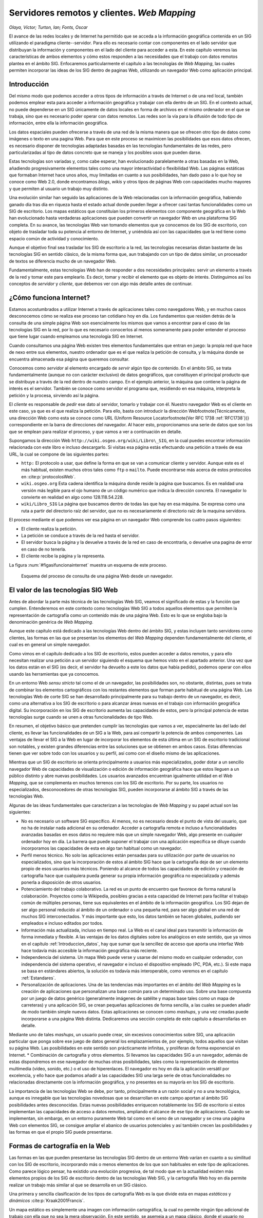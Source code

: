 .. _Servidores_y_clientes_remotos:

**********************************************************
Servidores remotos y clientes. *Web Mapping*
**********************************************************


*Olaya, Víctor; Turton, Ian; Fonts, Oscar*


El avance de las redes locales y de Internet ha permitido que se acceda a la información geográfica contenida en un SIG utilizando el paradigma cliente--servidor. Para ello es necesario contar con componentes en el lado servidor que distribuyan la información y componentes en el lado del cliente para acceder a esta. En este capítulo veremos las características de ambos elementos y cómo estos responden a las necesidades que el trabajo con datos remotos plantea en el ámbito SIG. Enfocaremos particularmente el capítulo a las tecnologías de *Web Mapping*, las cuales permiten incorporar las ideas de los SIG dentro de paginas Web, utilizando un navegador Web como aplicación principal. 


Introducción
=====================================================

Del mismo modo que podemos acceder a otros tipos de información a través de Internet o de una red local, también podemos emplear esta para acceder a información geográfica y trabajar con ella dentro de un SIG. En el contexto actual, no puede dependerse en un SIG únicamente de datos locales en forma de archivos en el mismo ordenador en el que se trabaja, sino que es necesario poder operar con datos remotos. Las redes son la vía para la difusión de todo tipo de información, entre ella la información geográfica.

Los datos espaciales pueden ofrecerse a través de una red de la misma manera que se ofrecen otro tipo de datos como imágenes o texto en una pagina Web. Para que en este proceso se maximicen las posibilidades que esos datos ofrecen, es necesario disponer de tecnologías adaptadas basadas en las tecnologías fundamentales de las redes, pero particularizadas al tipo de datos concreto que se maneja y los posibles usos que pueden darse.

Estas tecnologías son variadas y, como cabe esperar, han evolucionado paralelamente a otras basadas en la Web, añadiendo progresivamente elementos tales como una mayor interactividad o flexibilidad Web. Las páginas estáticas que formaban Internet hace unos años, muy limitadas en cuanto a sus posibilidades, han dado paso a lo que hoy se conoce como Web 2.0, donde encontramos *blogs*, *wikis* y otros tipos de páginas Web con capacidades mucho mayores y que permiten al usuario un trabajo muy distinto.

Una evolución similar han seguido las aplicaciones de la Web relacionadas con la información geográfica, habiendo ganado día tras día en riqueza hasta el estado actual donde pueden llegar a ofrecer casi tantas funcionalidades como un SIG de escritorio. Los mapas estáticos que constituían los primeros elementos con componente geográfica en la Web han evolucionado hasta verdaderas aplicaciones que pueden convertir un navegador Web en una plataforma SIG completa. En su avance, las tecnologías Web van tomando elementos que ya conocemos de los SIG de escritorio, con objeto de trasladar toda su potencia al entorno de Internet, y uniéndola así con las capacidades que la red tiene como espacio común de actividad y conocimiento.

Aunque el objetivo final sea trasladar los SIG de escritorio a la red, las tecnologías necesarias distan bastante de las tecnologías SIG en sentido clásico, de la misma forma que, aun trabajando con un tipo de datos similar, un procesador de textos se diferencia mucho de un navegador Web. 

Fundamentalmente, estas tecnologías Web han de responder a dos necesidades principales: servir un elemento a través de la red y tomar este para emplearlo. Es decir, tomar y recibir el elemento que es objeto de interés. Distinguimos así los conceptos de *servidor* y *cliente*, que debemos ver con algo más detalle antes de continuar.

¿Cómo funciona Internet?
=====================================================

Estamos acostumbrados a utilizar Internet a través de aplicaciones tales como navegadores Web, y en muchos casos desconocemos cómo se realiza ese proceso tan cotidiano hoy en día. Los fundamentos que residen detrás de la consulta de una simple página Web son esencialmente los mismos que vamos a encontrar para el caso de las tecnologías SIG en la red, por lo que es necesario conocerlos al menos someramente para poder entender el proceso que tiene lugar cuando empleamos una tecnología SIG en Internet.

Cuando consultamos una página Web existen tres elementos fundamentales que entran en juego: la propia red que hace de nexo entre sus elementos, nuestro ordenador que es el que realiza la petición de consulta, y la máquina donde se encuentra almacenada esa página que queremos consultar.

Conocemos como *servidor* al elemento encargado de *servir* algún tipo de contenido. En el ámbito SIG, se trata fundamentalmente (aunque no con carácter exclusivo) de datos geográficos, que constituyen el principal producto que se distribuye a través de la red dentro de nuestro campo. En el ejemplo anterior, la máquina que contiene la página de interés es el servidor. También se conoce como servidor el programa que, residiendo en esa máquina, interpreta la petición y la procesa, sirviendo así la página.

El *cliente* es responsable de *pedir* ese dato al servidor, tomarlo y trabajar con él. Nuestro navegador Web es el cliente en este caso, ya que es el que realiza la petición. Para ello, basta con introducir la dirección Web\footnote{Técnicamente, una dirección Web como esta se conoce como URL (Uniform Resource Locator\footnote{Ver RFC 1738 :ref:`RFC1738`})} correspondiente en la barra de direcciones del navegador. Al hacer esto, proporcionamos una serie de datos que son los que se emplean para realizar el proceso, y que vamos a ver a continuación en detalle.

Supongamos la dirección Web ``http://wiki.osgeo.org/wiki/Libro\_SIG``, en la cual puedes encontrar información relacionada con este libro e incluso descargarlo. Si visitas esa página estás efectuando una petición a través de esa URL, la cual se compone de las siguientes partes:


* ``http:`` El protocolo a usar, que define la forma en que se van a comunicar cliente y servidor. Aunque este es el más habitual, existen muchos otros tales como ``ftp`` o ``mailto``. Puede encontrarse más acerca de estos protocolos en  :cite:p:`protocolosWeb`.
* ``wiki.osgeo.org`` Esta cadena identifica la máquina donde reside la página que buscamos. Es en realidad una versión más legible para el ojo humano de un código numérico que indica la dirección concreta. El navegador lo convierte en realidad en algo como 128.118.54.228.
* ``wiki/Libro_SIG`` La página que buscamos dentro de todas las que hay en esa máquina. Se expresa como una ruta a partir del directorio raíz del servidor, que no es necesariamente el directorio raíz de la maquina servidora.



El proceso mediante el que podemos ver esa página en un navegador Web comprende los cuatro pasos siguientes:

* El cliente realiza la petición.
* La petición se conduce a través de la red hasta el servidor.
* El servidor busca la página y la devuelve a través de la red en caso de encontrarla, o devuelve una pagina de error en caso de no tenerla.
* El cliente recibe la página y la representa.


La figura :num:`#figasifuncionainternet` muestra un esquema de este proceso.

.. _figasifuncionainternet:

.. figure:: Asi_funciona_internet.*
	:width: 650px

	Esquema del proceso de consulta de una página Web desde un navegador.


 


El valor de las tecnologías SIG Web
=====================================================

Antes de abordar la parte más técnica de las tecnologías Web SIG, veamos el significado de estas y la función que cumplen. Entenderemos en este contexto como tecnologías Web SIG a todos aquellos elementos que permiten la representación de cartografía como un contenido más de una página Web. Esto es lo que se engloba bajo la denominación genérica de *Web Mapping*.

Aunque este capítulo está dedicado a las tecnologías Web dentro del ámbito SIG, y estas incluyen tanto servidores como clientes, las formas en las que se presentan los elementos del *Web Mapping* dependen fundamentalmente del cliente, el cual es en general un simple navegador. 

Como vimos en el capítulo dedicado a los SIG de escritorio, estos pueden acceder a datos remotos, y para ello necesitan realizar una petición a un servidor siguiendo el esquema que hemos visto en el apartado anterior. Una vez que los datos están en el SIG (es decir, el servidor ha devuelto a este los datos que había pedido), podemos operar con ellos usando las herramientas que ya conocemos.

En un entorno Web *sensu stricto* tal como el de un navegador, las posibilidades son, no obstante, distintas, pues se trata de combinar los elementos cartográficos con los restantes elementos que forman parte habitual de una página Web. Las tecnologías Web de corte SIG se han desarrollado principalmente para su trabajo dentro de un navegador, es decir, como una alternativa a los SIG de escritorio o para alcanzar áreas nuevas en el trabajo con información geográfica digital. Su incorporación en los SIG de escritorio aumenta las capacidades de estos, pero la principal potencia de estas tecnologías surge cuando se unen a otras funcionalidades de tipo Web.

En resumen, el objetivo básico que pretenden cumplir las tecnologías que vamos a ver, especialmente las del lado del cliente, es llevar las funcionalidades de un SIG a la Web, para así compartir la potencia de ambos componentes.  Las ventajas de llevar el SIG a la Web en lugar de incorporar los elementos de esta última en un SIG de escritorio tradicional son notables, y existen grandes diferencias entre las soluciones que se obtienen en ambos casos. Estas diferencias tienen que ver sobre todo con los usuarios y su perfil, así como con el diseño mismo de las aplicaciones. 

Mientras que un SIG de escritorio se orienta principalmente a usuarios más especializados, poder dotar a un sencillo navegador Web de capacidades de visualización o edición de información geográfica hace que estos lleguen a un público distinto y abre nuevas posibilidades. Los usuarios avanzados encuentran igualmente utilidad en el *Web Mapping*, que se complementa en muchos terrenos con los SIG de escritorio. Por su parte, los usuarios no especializados, desconocedores de otras tecnologías SIG, pueden incorporarse al ámbito SIG a través de las tecnologías Web.

Algunas de las ideas fundamentales que caracterizan a las tecnologías de *Web Mapping* y su papel actual son las siguientes:


* No es necesario un software SIG específico. Al menos, no es necesario desde el punto de vista del usuario, que no ha de instalar nada adicional en su ordenador. Acceder a cartografía remota e incluso a funcionalidades avanzadas basadas en esos datos no requiere más que un simple navegador Web, algo presente en cualquier ordenador hoy en día. La barrera que puede suponer el trabajar con una aplicación específica se diluye cuando incorporamos las capacidades de esta en algo tan habitual como un navegador.
* Perfil menos técnico. No solo las aplicaciones están pensadas para su utilización por parte de usuarios no especializados, sino que la incorporación de estos al ámbito SIG hace que la cartografía deje de ser un elemento propio de esos usuarios más técnicos. Poniendo al alcance de todos las capacidades de edición y creación de cartografía hace que cualquiera pueda generar su propia información geográfica no especializada y además ponerla a disposición de otros usuarios.
* Potenciamiento del trabajo colaborativo. La red es un punto de encuentro que favorece de forma natural la colaboración. Proyectos como la Wikipedia, posibles gracias a esta capacidad de  Internet para facilitar el trabajo común de múltiples personas, tiene sus equivalentes en el ámbito de la información geográfica. Los SIG dejan de ser algo personal reducido al ámbito de un ordenador o una pequeña red, para ser algo global en una red de muchos SIG interconectados. Y más importante que esto, los datos también se hacen globales, pudiendo ser empleados e incluso editados por todos.
* Información más actualizada, incluso en tiempo real. La Web es el canal ideal para transmitir la información de forma inmediata y flexible. A las ventajas de los datos digitales sobre los analógicos en este sentido, que ya vimos en el capítulo :ref:`Introduccion_datos`, hay que sumar que la sencillez de acceso que aporta una interfaz Web hace todavía más accesible la información geográfica más reciente.
* Independencia del sistema. Un mapa Web puede verse y usarse del mismo modo en cualquier ordenador, con independencia del sistema operativo, el navegador e incluso el dispositivo empleado (PC, PDA, etc.). Si este mapa se basa en estándares abiertos, la solución es todavía más interoperable, como veremos en el capítulo :ref:`Estandares`.
* Personalización de aplicaciones. Una de las tendencias más importantes en el ámbito del *Web Mapping* es la creación de aplicaciones que personalizan una base común para un determinado uso. Sobre una base compuesta por un juego de datos genérico (generalmente imágenes de satélite y mapas base tales como un mapa de carreteras) y una aplicación SIG, se crean pequeñas aplicaciones de forma sencilla, a las cuales se pueden añadir de modo también simple nuevos datos. Estas aplicaciones se conocen como *mashups*, y una vez creadas puede incorporarse a una página Web distinta. Dedicaremos una sección completa de este capítulo a desarrollarlas en detalle.

Mediante uno de tales *mashups*, un usuario puede crear, sin excesivos conocimientos sobre SIG, una aplicación particular que ponga sobre ese juego de datos general los emplazamientos de, por ejemplo, todos aquellos que visitan su página Web. Las posibilidades en este sentido son prácticamente infinitas, y proliferan de forma exponencial en Internet.
* Combinación de cartografía y otros elementos. Si llevamos las capacidades SIG a un navegador, además de estas dispondremos en ese navegador de muchas otras posibilidades, tales como la representación de elementos multimedia (vídeo, sonido, etc.) o el uso de hiperenlaces. El navegador es hoy en día la aplicación versátil por excelencia, y ello hace que podamos añadir a las capacidades SIG una larga serie de otras funcionalidades no relacionadas directamente con la información geográfica, y no presentes en su mayoría en los SIG de escritorio.


La importancia de las tecnologías Web se debe, por tanto, principalmente a un razón social y no a una tecnológica, aunque es innegable que las tecnologías novedosas que se desarrollan en este campo aportan al ámbito SIG posibilidades antes desconocidas. Estas nuevas posibilidades enriquecen notablemente los SIG de escritorio si estos implementan las capacidades de acceso a datos remotos, ampliando el alcance de ese tipo de aplicaciones. Cuando se implementan, sin embargo, en un entorno puramente Web tal como en el seno de un navegador y se crea una página Web con elementos SIG, se consigue ampliar el abanico de usuarios potenciales y así también crecen las posibilidades y las formas en que el propio SIG puede presentarse.


Formas de cartografía en la Web
=====================================================

Las formas en las que pueden presentarse las tecnologías SIG dentro de un entorno Web varían en cuanto a su similitud con los SIG de escritorio, incorporando más o menos elementos de los que son habituales en este tipo de aplicaciones. Como parece lógico pensar, ha existido una evolución progresiva, de tal modo que en la actualidad existen más elementos propios de los SIG de escritorio dentro de las tecnologías Web SIG, y la cartografía Web hoy en día permite realizar un trabajo más similar al que se desarrolla en un SIG clásico.

Una primera y sencilla clasificación de los tipos de cartografía Web es la que divide esta en mapas *estáticos* y *dinámicos* :cite:p:`Kraak2001Francis`. 

Un mapa estático es simplemente una imagen con información cartográfica, la cual no permite ningún tipo adicional de trabajo con ella que no sea la mera observación. En este sentido, se asemeja a un mapa clásico, donde el usuario no puede interactuar directamente con el contenido del mapa. A efectos de trabajo real, las posibilidades son aún menores ya que acciones tales como mediciones tampoco pueden realizarse, ni siquiera con medios mecánicos como el caso de un mapa en papel. Junto a esto, la resolución de una pantalla común es mucho menor que la que presenta un mapa impreso, con lo que la calidad del mapa no es comparable.

Este tipo de mapas, por tanto, no responden a las funcionalidades que un SIG ha de tener para poder prestar utilidad en el manejo y uso de información geográfica, y difieren notablemente de un SIG de escritorio, incluso en la versión más básica y primitiva de estos últimos.

Incorporar este tipo de mapas a una página Web no requiere ninguna tecnología particular, y puede llevarse a cabo con elementos genéricos tanto del lado del cliente como del servidor, pues el dato realmente no es un dato geográfico como tal, sino una mera imagen (y esa imagen no va acompañada de información tal y como su sistema de referencia), algo para lo cual cualquier servidor o cliente actual ofrece soporte.

La figura :num:`#figxeroxparc` muestra una imagen de una primigenia cartografía Web presentada a través del visor Xerox PARC Map Viewer.

.. _figxeroxparc:

.. figure:: XeroxPARC.*
	:width: 650px

	Visor de mapas Xerox PARC Map Viewer, uno de los primeros en su campo


Por su parte, un mapa dinámico es aquel que no se compone de una imagen inmóvil, sino que esta varía y se adapta en función de los requerimientos del usuario o según alguna serie de parámetros prefijados. De acuerdo con esto, los mapas dinámicos pueden ser interactivos o no, dependiendo de si es el usuario quien directamente modifica la representación del mapa.

Como ejemplo de mapa dinámico no interactivo podemos citar mapas animados que encuadran una determinada zona y muestran la variación de una variable a lo largo del tiempo. Mapas de variables climatológicas o una serie animada de mapas que reflejan el avance de un incendio son ejemplos habituales de este grupo.

Tampoco en este tipo de mapas aparecen las funciones esperables en una aplicación SIG, y una vez más no se requieren tecnologías específicas para poder incorporar este tipo de elementos en una página Web.

La interactividad es la que aporta las posibilidades necesarias para comenzar a incorporar funciones SIG a la cartografía Web, y sin ella no podemos hablar en realidad de tecnologías SIG puramente dichas.

La forma de interactividad más básica que se implementa en una página Web en el trabajo con cartografía es la que permite la modificación de la forma en que los datos geográficos se visualizan. Las herramientas que permiten modificar la escala de visualización (acercarse o alejarse) y desplazar el mapa, las cuales ya nombramos como capacidades básicas en los SIG de escritorio, aportan a la cartografía Web muchas posibilidades nuevas. Entre ellas, es de destacar que mediante estas herramientas la extensión de los datos no se encuentra limitada por la propia extensión de la pantalla o la dimensión del navegador. 

Si se trabaja con imágenes estáticas, trabajar con datos que cubran toda la extensión del globo implica hacerlo a una escala de muy poco detalle, pues ha de representarse toda la imagen de forma simultanea. Permitiendo que el usuario elija la escala de representación y ajuste la extensión con la que se desea trabajar, un navegador Web se convierte en una ventana hacia datos que pueden tener cualquier extensión y volumen, y hacia el trabajo con ellos de forma dinámica e interactiva.

Esto es de especial importancia si pensamos que las máquinas que se encuentran al otro lado (en el servidor) son ordenadores potentes con gran capacidad, que pueden almacenar enormes juegos de datos. Un juego de datos con imágenes de todo el mundo a gran resolución ocupa un tamaño que probablemente lo haga inutilizable en un ordenador personal (además de que ese juego probablemente quede fuera del alcance del usuario de ese ordenador en lo que a su adquisición respecta), pero puede perfectamente ser servido desde un potente servidor, sirviendo en cada caso la *porción* de él que cada usuario requiere según utiliza el cliente correspondiente. En esto se basan gran parte de servicios y de aplicaciones desarrolladas sobre ellos, como veremos más adelante.

De especial importancia para el desarrollo de estas capacidades ha sido la popularización y mejora de las tecnologías que permiten el desarrollo de las denominadas *Aplicaciones Ricas de Internet* (RIA)\footnote{Rich Internet Applications}. Este tipo de aplicaciones llevan a la Web algunos elementos de las tecnologías de escritorio, y en general permiten optimizar el volumen de datos necesario para operar con la aplicación dentro del entorno del navegador.

Si no se emplean estas tecnologías, un cambio mínimo en la configuración de la pagina por parte del usuario (por ejemplo, modificar el encuadre del mapa en una aplicación SIG), requiere la recarga total de la página, de la misma forma que sucede cuando hacemos clic en un hiperenlace. En realidad, estamos pasando a una página Web distinta. 

En un entorno RIA, sin embargo, se cargan al inicio (en el primer acceso a la página) los elementos que constituyen la aplicación en sí, y posteriormente se transmiten únicamente los datos que vayan siendo necesarios a medida que el usuario opere con la aplicación. Esto mejora notablemente la sensación del usuario, ya que este nunca tiene ante sí una pantalla sin contenido mientras se carga la página, puesto que esta ya no ha de cargarse de nuevo, y la carga de datos puede además realizarse mientras el propio usuario opera.

AJAX \footnote{Asynchronous JavaScript And XML}  :cite:p:`garrett2005ajax` es una técnica de desarrollo muy popular en este sentido, y de la que los SIG Web hacen uso habitualmente. La figura :num:`#figajax` muestra una comparación entre el esquema de una aplicación Web tradicional y una basada en AJAX. 

.. _figajax:

.. figure:: ajax.*
	:width: 650px

	Comparación entre el esquema de una aplicación Web tradicional y una basada en AJAX.(adaptado de  :cite:p:`garrett2005ajax).`



Profundizar más en estos aspectos es, no obstante, demasiado técnico para el enfoque de este libro, no siendo necesario además para la comprensión de las tecnologías Web desde el punto de vista del usuario. Tan solo es necesario diferenciar entre el comportamiento de una página Web anterior a la introducción de estas técnicas, en la cual cualquier interacción (clic del ratón) suponía una recarga completa de la página, mientras que en el caso de una RIA, la experiencia es más fluida y cercana a la que se tiene usando una aplicación de escritorio.

.. _figtiger:

.. figure:: tiger.*
	:width: 650px

	Interfaz de TIGER MapServer (año 1997)



La figura :num:`#figtiger` muestra el aspecto de una aplicación de *Web Mapping* previa a la introducción de tecnologías como AJAX, en particular la Web a través de la que se accedía a los datos del proyecto TIGER, creado por el U.S Census Bureau.


Además de modificar la zona representada, un usuario debe poder modificar la forma en que los datos dentro de esa zona se muestran. Es decir, debe poder cambiar el estilo de los elementos representados, variando colores o formas de la misma manera que esto puede hacerse en un SIG de escritorio. Asimismo, muchas aplicaciones Web permiten la consulta de varias capas de datos, incluso de datos provenientes de varios servidores distintos, datos que no necesariamente han de mostrarse todos simultáneamente. Igual que en un SIG de escritorio seleccionamos unas u otras capas para su visualización y podemos alterar el orden de representación de estas, también podemos realizar estas operaciones en una aplicación SIG Web.

Esto hace que una aplicación SIG dentro de un navegador se convierta en una herramienta completa para el acceso a uno o varios juegos de datos remotos cuyo contenido es abundante (no solo en extensión sino también en tipos de datos suministrados), ya que permite una gran configurabilidad y deja en manos del cliente (esto es, del usuario), la forma de tomar esos datos y mostrarlos.

Las capacidades de edición también tienen lugar en los SIG Web, ampliando las posibilidades que la interactividad más básica ofrece. Un usuario puede añadir su propia información a un SIG Web o bien modificar una capa existente empleando su navegador. Las tecnologías SIG siguen en este sentido a las tecnologías Web más generales, adoptando los conceptos de la Web 2.0 y ampliando las posibilidades de los usuarios de colaborar directamente en los contenidos de la red. Por ejemplo, *OpenStreetMap*  :cite:p:`webOSM` es un sitio equivalente a la bien conocida Wikipedia, en el cual los usuarios pueden añadir sus propias descripciones de elementos geográficos que ellos mismos definen.

A estas mismas tecnologías se les puede dar usos más restringidos sin que necesariamente sea dentro de un proyecto colaborativo abierto. Por ejemplo, una administración local puede dar acceso a los propietarios de suelo para que puedan consultar su catastro, mediante un sistema de autenticación conveniente, incluso editar información de sus parcelas. Está información puede ser de tipo no espacial (es decir, los límites de las parcelas serían fijos), ya que las capacidades de edición no han de limitarse a la componente espacial.

Por último, y aunque en la actualidad son pocos los servicios de este tipo que existen, y no pueden compararse las prestaciones con las que ofrecen los SIG de escritorio, la cartografía Web puede ofrecer herramientas de análisis. Además de representar un conjunto de datos geográficos y permitir al usuario navegar en ellos e incluso editarlos, pueden extraerse resultados a partir de esos datos. 

Un tipo de aplicación bastante extendida de este tipo es el cálculo de rutas óptimas. A partir de una capa con vías de comunicación un usuario establece un punto de salida y otro de destino y la aplicación Web calcula la ruta que optimiza el tiempo empleado o la distancia total recorrida, según lo explicado en el capítulo :ref:`Costes`.  :cite:p:`webGuiaCampsa` es un ejemplo de este tipo de aplicaciones en el cual la interfaz no es la de un SIG de escritorio habitual, sino que se introducen los lugares de origen y destino tecleando sus nombres y después la ruta calculada se muestra sobre un mapa y también como un conjunto de indicaciones a seguir. Es decir, que sobre una base de cálculo SIG se crea una aplicación más completa que la que es habitual encontrar en un SIG, aprovechando la mayor riqueza de elementos que pueden utilizarse dentro de un navegador Web.

El término *Web Mapping*, habitualmente empleado para designar a la cartografía Web, se sustituye por *Web GIS* a medida que las capacidades de las aplicaciones Web aumentan, para indicar así que todos los componentes que forman parte de un SIG en su sentido clásico, esto es, un SIG de escritorio, se incorporan a dicha aplicación Web.

La figura :num:`#figtiposcartografiaweb` muestra un esquema de la evolución de la cartografía Web a través de los tipos anteriormente descritos.

.. _figtiposcartografiaweb:

.. figure:: tipos_cartografia_web.*
	:width: 650px

	Evolución de los tipos de cartografía en la Web (según  :cite:p:`Kraak2001Francis`)



*Mashups*
--------------------------------------------------------------

Se conoce como *mashup* o *aplicación Web híbrida* a una aplicación que basa sus contenidos en los de otras páginas Web, integrándolos y creando una nueva página que ofrece un servicio distinto. Un *mashup* accede a los servicios que otras páginas proporcionan de forma pública dando un uso distinto a estos en un nuevo contexto.}

Por lo general, la creación de un nuevo *mashup* resulta sencilla, mucho más que lo que sería el desarrollo desde cero de esa misma aplicación. Los *mashups* suponen una extensión de los conceptos de la Web 2.0 al terreno de la programación, ya que permiten una participación mayor por parte de los usuarios en los contenidos de la propia Web. Si los blogs permiten hoy la publicación de texto sin que sea necesario saber crear una página Web, los *mashups* hacen sencillo aportar a la Web contenidos interactivos en forma de nuevas aplicaciones, sin requerir unos elevados conocimientos de programación o tecnologías Web a bajo nivel. 

De este modo, los *mashups* favorecen sobre todo la creatividad, y cuando una aplicación Web pone sus servicios a disposición de otros para que los empleen en la creación de algún tipo de *mashup*, ello no va enfocado a programadores expertos, sino a cualquiera que sea capaz de tener una idea relevante para utilizar esos servicios y sea capaz de ponerla en práctica. Tanto los servicios en sí como los datos en los que estos pueden basarse, y que son empleados para la creación de un *mashup*, alcanzan así un público mayor, rompiendo las barreras que anteriormente restringían el uso de esas tecnologías a entornos profesionales especializados.

Los *mashups* existen en todos los ámbitos de las aplicaciones Web, pero es en el ámbito SIG donde han adquirido una mayor importancia y en el que proliferan en mayor medida. Es por esto que resulta de interés tratarlos con algo más de profundidad, pues el impacto que están teniendo en la popularización de las tecnologías SIG es muy elevado.

Dos son las razones principales por las que los *mashups* con componente SIG son tan populares:


* La mayoría de la información que encontramos en la Web puede georreferenciarse. Esto hace que una gran parte de los contenidos de una página Web puedan complementarse con algún tipo de elemento geográfico, principalmente un visor de cartografía en el que poder mostrar esa información georreferenciada con la que se trabaja.
* La información geográfica es de difícil acceso, especialmente a gran escala y por parte de usuarios o desarrolladores no especializados. Si el interés de añadir a cualquier pagina Web algún elemento de tipo SIG resulta claro, también es cierto que suelen necesitarse datos adicionales con que acompañar a los propios datos de la página. Es decir, si nuestra página Web recoge información sobre restaurantes en la zona, mostrar la localización de esos restaurantes enriquecerá el contenido, aunque para que esta funcionalidad sea verdaderamente útil deberemos contar con algún tipo de mapa base (cartografía de calles, fotografía aérea, etc.) que ayude al usuario a emplazar un restaurante dado o calcular la forma óptima de llegar hasta él.

Esta cartografía base implica un coste elevado, normalmente no asumible para un uso como este. Sin embargo, disponer de una cartografía base ofrecida por un proveedor que permita crear algún tipo de *mashup* sobre ella facilita que existan este tipo de servicios, como así lo atestigua el gran número de distintas aplicaciones Web que se desarrollan de este modo.


De entre los muchos existentes en la actualidad, Google Maps  :cite:p:`webGoogleMaps` es el servicio más popular para la creación de *mashups*, y el que ha supuesto una verdadera revolución en este sentido. Para ver algunos ejemplos relevantes de este tipo de sitios Web, puede consultarse la página Web  :cite:p:`webGoogleMapsCaseStudies`, donde se recopila información sobre Google Maps y los *mashups* más exitosos que derivan de este servicio.


Clientes y servidores
=====================================================

Ahora que conocemos algunas ideas generales sobre cartografía Web, veamos algo más en detalle los elementos tecnológicos que hacen posible su funcionamiento: los servidores y los clientes. Veremos en este apartado las funcionalidades que presentan y algo más de los fundamentos tecnológicos en los que se basan, que se apoyan sobre las ideas básicas de funcionamiento de Internet que ya vimos anteriormente.

En primer lugar, veamos algunas ideas básicas sobre la arquitectura cliente--servidor. De modo gráfico, la relación entre ambos elementos puede representarse según la figura :num:`#figservidoresyclientes`. En ella, un número variable de clientes se *conectan* a un servidor, del cual obtienen una serie de datos cuando este responde a las peticiones formuladas por cada uno de los clientes. En la arquitectura cliente--servidor, este último es el que posee la información a compartir a través de los servicios, mientras que en cada uno de los clientes se almacena tan solo la información personal de estos.

.. _figservidoresyclientes:

.. figure:: Servidores_y_clientes.*
	:width: 650px

	Relación entre clientes y servidores.


 


En el sistema cliente--servidor se presentan las siguientes características principales:


* El servidor brinda servicio a múltiples clientes. Los clientes, por su parte, también pueden acceder a servicios en varios servidores, aunque esa multiplicidad es mucho más relevante en el caso del servidor. Piénsese, por ejemplo, en un navegador Web con el que podemos acceder a varias páginas y un servidor de una de dichas páginas. Mientras que en el cliente no accedemos simultáneamente a un gran número de páginas (si la pagina es estática solo usamos el servicio al cargarla, y no cargamos más de una capa en un instante dado), el servidor debe estar preparado para responder a muchas peticiones simultaneas y satisfacer la demanda de muchos clientes en un instante concreto.
* Los clientes no dependen de la ubicación física del usuario, el sistema operativo o la arquitectura física de la máquina. Esto es así porque el cliente no necesita conocer la lógica interna del servidor para usar sus servicios. Lo único necesario es que el servidor pueda exponer una interfaz externa que actúe como un modo de comunicación para recibir las peticiones del cliente, siendo esta comunicación siempre transparente para este último. 
* La carga de proceso se puede repartir entre cliente y servidor. En función del servicio y de las capacidades del cliente, el trabajo puede dividirse de una u otra forma entre las partes implicadas.

.. _Servidores:

Servidores
--------------------------------------------------------------


El servidor es el elemento encargado de ofrecer el servicio como tal, respondiendo a las peticiones del cliente. A medida que los clientes se hacen más complejos y presentan mayor número de funcionalidades, también los servidores deben ser capaces de proporcionar servicios más elaborados. Las capacidades fundamentales a las que responden los servidores dentro del ámbito SIG pueden dividirse en los siguientes grupos:


* Servir representaciones de los datos. Los servicios de cartografía Web, tanto en sus orígenes como en la actualidad, son eminentemente gráficos, y en última instancia lo que la aplicación Web correspondiente va a hacer es mostrarnos algún tipo de imagen con un mapa formado a partir de una serie de datos geográficos. El servidor puede responder directamente a este tipo de necesidades, preparando una imagen a partir de los datos geográficos de los que dispone. En el caso de que estos sean ya imágenes ---por ejemplo, imágenes de satélite u ortofotos---, bastará servir estas, transmitiendo una versión escalada de las dimensiones exactas que el cliente necesite para representar en pantalla. En caso de que los datos sean de tipo vectorial, o bien ráster sin una forma de representación implícita ---por ejemplo, un Modelo Digital del Terreno--- es necesario emplear algún método para asignarles dicha representación. Este puede ser asignado por defecto por el servidor, que establecerá una simbología fija, o bien ofrecer un servicio más complejo en el que el cliente no solo pide una representación gráfica de una serie de datos para una zona dada, sino que además puede especificar *cómo* crear esa representación.

 Asimismo, el servidor puede ofrecer la posibilidad de seleccionar los datos empleados para crear la representación gráfica. En términos de un SIG de escritorio esto es equivalente a seleccionar qué capas se van a representar de entre el total de las que se encuentran abiertas o bien en nuestro catálogo de datos al que tenemos acceso desde el SIG. En el caso de un servicio Web, el servidor dispone de una serie de capas a las que puede acceder, y a la hora de servir una imagen puede preparar esta usando unas u otras según las necesidades que el cliente especifique a la hora de hacer la petición del servicio. De igual modo, el orden en que se desea que las capas se pinten en el mapa también debe poder ser especificado por el cliente.

* Servir los datos directamente. Una opción más flexible que lo anterior es que el servidor provea directamente los datos geográficos y sea después el cliente quien los utilice como corresponda, bien sea simplemente representándolos ---en cuyo caso debería ser el propio cliente quien establezca la simbología, ya que esta tarea ya no queda en manos del servidor--- o bien trabajando con ellos de cualquier otra forma, como por ejemplo analizándolos. 

 Aunque las posibilidades son mayores en este caso, se requieren por parte del cliente unas capacidades mayores, ya que mientras que representar una imagen es algo sumamente sencillo desde el punto de vista técnico, crear esta a partir de los datos geográficos es más complejo.

* Servir consultas. Un paso más allá en la funcionalidad que puede ofrecer el servidor es responder a *preguntas* realizadas por el cliente relativas a los datos, ya sean estas relativas a la parte espacial de dichos datos, o bien a su componente temática. El servidor puede ofrecer como respuesta conjuntos reducidos de los datos de los que dispone, o valores que describan a estos. Estas consultas pueden ser útiles, por ejemplo, para establecer filtros previos cuando se dispone de un conjunto amplio de orígenes de datos. Un cliente Web puede obtener datos de distintos servidores, y puede consultar si, para un zona dada, estos servidores disponen de información, sin más que consultar la extensión cubierta por los datos de cada uno de ellos y comprobar si se interseca con la región de interés. En función de la respuesta, puede o no realizarse posteriormente el acceso a los datos en sí. Como veremos en el capítulo :ref:`Metadatos`, los *metadatos* son de gran utilidad para conseguir que este tipo de consultas se realicen de forma eficiente.

* Servir procesos. Por último, un servidor puede ofrecer nuevos datos, espaciales o no espaciales, resultantes de algún tipo de proceso o cálculo a partir de datos espaciales. En este caso, el proceso constituye en sí el servicio ofrecido por el servidor, y el cliente debe definir los parámetros de entrada de este y los posibles parámetros de ajuste que resulten necesarios. Los datos con los que se trabaja pueden ser proporcionados por el cliente, incorporándolos a su propia petición, o bien pueden residir en el propio servidor. En este último caso, el servidor ofrece tanto los datos, como la posibilidad de extraer resultados a partir de ellos, es decir, los datos y una herramienta para explotarlos. También pueden emplearse datos en un servidor distinto, a los que el servidor de procesos puede acceder si estos están disponibles, convirtiéndose en cliente de ese segundo servidor (Figura :num:`#figdatosyprocesosremotos`).

 Las posibilidades que estos servicios brindan son muy numerosas. Por una parte, pueden añadirse funcionalidades avanzadas a interfaces Web, llevando a estas las capacidades propias de los SIG de escritorio. Por otra, la difusión de algoritmos de análisis geográfico resulta más sencilla, pudiendo ofrecerse estos a todo tipo de usuarios sin necesidad de ningún software especializado. Y por último, en ciertos casos pueden rebajarse los tiempos de proceso, ya que, en el caso de operaciones complejas, la mayor potencia del servidor respecto al cliente puede resultar en un mayor rendimiento. El reparto de tareas entre varios servidores (computación distribuida) es otra de las posibilidades que pueden a su vez ampliar la eficiencia de los procesos.

.. _figdatosyprocesosremotos:

.. figure:: Datos_y_procesos_remotos.*
	:width: 650px

	Esquema de acceso a un servicio de procesos remotos, el cual a su vez utiliza datos de un segundo servidor. El encadenamiento de procesos permite ampliar notablemente la utilidad de estos.


 




Clientes
--------------------------------------------------------------


El cliente es el elemento que utiliza los datos proporcionados por el servicio. Para ello, realiza una petición a la que el servicio responde enviando dichos datos, que serán los que después se emplearán para realizar cualquier otra tarea, principalmente la representación de estos para que el usuario pueda visualizarlos. El cliente es, de este modo, el intermediario entre el usuario y los servicios y datos que el servidor ofrece.

Como hemos visto al estudiar los servidores, las principales capacidades de estos implican la transmisión de imágenes con cartografía ya elaborada, o bien directamente capas, ya sean de tipo ráster o vectoriales. En algunos casos, el servicio ofrecido es un servicio de procesos, pero su resultado generalmente es también una capa, por lo que, desde el punto de vista del cliente, la funcionalidad es en cierto modo similar (aunque internamente requiera una implementación por completo distinta).

El cliente, por tanto, debe disponer de capacidades para formular peticiones a servidores como los anteriormente descritos, así como para emplear las posibles respuestas que estos devolverán. Estas últimas incluyen por lo general componentes de representación, habitualmente con la forma típica de un visor en el que se permite cambiar la escala y desplazar la vista, tal y como ya vimos en el capítulo :ref:`SIGs_escritorio`. No obstante, estas capacidades pueden variar ampliamente de un cliente a otro, desde el mínimo necesario para simplemente representar los datos obtenidos del servidor hasta conjuntos de funcionalidades mucho más avanzadas pensadas para un uso intensivo de esos mismos datos.

Distinguimos así dos tipos de clientes en función de las capacidades que tengan: *clientes ligeros* y *clientes pesados*.


* Cliente ligero. Se denomina *ligero* por el tamaño relativamente reducido del programa en sí, lo cual va consecuentemente asociado a unas capacidades limitadas. Hablamos de clientes ligeros cuando nos referimos a *Web Mapping* y a clientes que se ejecutan sobre un navegador Web, los cuales son siempre sencillos en cuanto a sus funcionalidades. En el momento de la carga de la página Web que contiene al cliente, el navegador descarga toda la lógica del programa, lo cual hace necesario limitar el tamaño de este.
 
 No obstante, los clientes Web empiezan progresivamente a ampliar sus posibilidades, y en ello juegan un importante papel otros servicios distintos a los de mapas o los de datos, como pueden ser los de procesos. Estos permiten que las funcionalidades adicionales no se implementen en el propio cliente (y por tanto sin aumentar en exceso su tamaño y sin disminuir su *ligereza*), sino que sean accedidas también como servicios remotos.

 La evolución de la cartografía Web en esta dirección se dirige desde el *Web Mapping* al *Web GIS*, tal y como comentamos algunas páginas atrás.
 
* Cliente pesado. A diferencia del cliente ligero, el cliente *pesado* es una aplicación individual que no se ejecuta sobre otra aplicación soporte como puede ser un navegador Web. Al ser un programa independiente, debe ocuparse de toda la lógica del proceso y de proveer todas las funcionalidades necesarias, por lo que su tamaño es generalmente mayor. Pese a ello, un cliente pesado no ha de ser necesariamente más potente y con más funcionalidades que uno ligero (aunque habitualmente lo es), ya que existen aplicaciones muy sencillas con capacidad para conectarse a servicios de mapas, que ofrecen poco más que un visor de cartografía. La diferencia no estriba en las capacidades del programa, sino en el enfoque a la hora de implementar este y el uso o no de otra aplicación *plataforma*, generalmente en forma de un navegador Web.
Los clientes pesados suelen permitir el uso de datos no procedentes directamente del acceso a servicios, tales como datos en ficheros locales, y no están pensados exclusivamente como clientes, sino como aplicaciones más amplias que además disponen de capacidades para aprovechar un determinado tipo de servicios. Dicho de otro modo, un cliente pesado tal y como un SIG de escritorio tiene utilidad aunque no se emplee como cliente de ningún servicio y no se disponga de conexión a red alguna, ya que puede alimentarse con datos locales y todas sus restantes funcionalidades (análisis, preparación de cartografía, etc.) pueden aprovecharse con dichos datos.




Limitaciones y problemas de la cartografía Web
=====================================================

Trasladar las ideas de los SIG de escritorio a la Web no es sencillo, por cuanto el entorno en el que nos movemos es muy distinto en uno y otro caso. La Web tiene sus propias limitaciones e inconvenientes, que en muchos casos no existen en el caso de una aplicación de escritorio, y este hecho presenta dificultades complejas de salvar, obligando a desarrollar soluciones alternativas.

Una limitación básica es la impuesta por el propio navegador como marco de trabajo. Las propias ventajas que este aporta son también responsables de ciertas limitaciones, ya que en el desarrollo de una aplicación SIG Web no se tiene la misma libertad que al desarrollar una aplicación de escritorio. Este no es un problema exclusivo del *Web Mapping*, sino en general de todas las aplicaciones Web, que, pese a los avances que han tenido lugar en este sentido y la rápido evolución de las tecnologías Web, siguen sin poder ofrecer exactamente las mismas funcionalidades en lo que a interfaces respecta. 


A lo anterior debemos sumar el hecho de que las tecnologías Web en general son recientes y en cierto modo inmaduras, y aunque se emplea gran cantidad de medios y esfuerzo en el ámbito Web debido a su vital importancia en la actualidad, una buena parte de los elementos tecnológicos sobre los que se fundamenta el *Web Mapping* actual no están todavía completamente desarrollados y necesitan aún evolucionar.

El aspecto más problemático es, no obstante, la propia red, especialmente en lo que respecta a su fiabilidad y rendimiento. Todos los datos que el cliente emplea en una aplicación de cartografía Web provienen de la red, y por tanto existe una fuerte dependencia entre la aplicación y el funcionamiento tanto de esta como del servidor que a través de ella nos proporciona esos datos.

Si abrimos un archivo con datos espaciales en nuestro ordenador desde un SIG de escritorio, podemos casi garantizar que esa misma operación funcionará de igual modo si la repetimos en otro momento. Tener esa misma seguridad cuando se trabaja con datos remotos no es tan sencillo, ya que la red puede no funcionar o el servidor puede estar recibiendo en este momento gran cantidad de peticiones de otros clientes y no ser capaz de gestionarlas eficientemente y ofrecernos al instante respuesta a nuestra petición. En definitiva, las mismas circunstancias que afectan a todas las aplicaciones Web y que son conocidas por todos.

El rendimiento de la red es más importante aún si cabe en el caso de trabajar con información geográfica, ya que los datos suelen ser voluminosos. Visualizar un mapa y que este pueda desplazarse y modificarse de forma igual de fluida que al trabajar con una aplicación de escritorio requiere por un lado un ancho de banda suficiente para transmitir la gran cantidad de datos necesarios, y por otro la implementación de algunas técnicas particulares que facilitan este proceso. Por su importancia, veremos en detalle las técnicas de *tiling* (división horizontal de los datos geográficos en teselas) y *cacheo* (almacenamiento temporal de datos en la máquina del cliente), utilizadas habitualmente en la actualidad.

*Tiling* y *cacheo*
--------------------------------------------------------------

Dos técnicas básicas que se emplean actualmente en los clientes Web que manejan información geográfica son el *tiling* y el *cacheo*. Estas técnicas permiten que la experiencia de trabajar con información geográfica dentro de una aplicación SIG Web sea más agradable, logrando una mayor fluidez y superando en cierta medida las limitaciones de la red. Aunque es cierto que cada vez disfrutamos de mayores anchos de banda y velocidades de transmisión más altas, también aumentan de igual modo los volúmenes de datos manejados, con lo que las dificultades siguen existiendo de manera similar.

Ambas técnicas se utilizan en servicios en los que el servidor provee imágenes, ya que es en estos en los que resultan aplicables, y también donde es más necesario recurrir a este tipo de técnicas.

El *tiling* es una técnica consistente en dividir las imágenes con las que se trabaja en imágenes menores que formen un mosaico. Esto permite un trabajo más rápido, al utilizar unidades mínimas de menor tamaño y poder reducir la necesidad de transmitir datos a través de la red si se realiza una gestión correcta del conjunto de elementos de ese mosaico.

Esta división es similar en forma a la propia que se da en los datos originales, ya que, como sabemos (véase sección :ref:`divisionHorizontal`), estos también se encuentran divididos horizontalmente. No obstante, se trata de una estrategia propia del sistema cliente--servidor, que divide las propias imágenes que luego se representarán en este último, de forma que en lugar de transmitir una única imagen se transmiten varias de menor tamaño y la información correspondiente a la posición relativa de estas.

El *cacheo*, por su parte, es una técnica no exclusiva del ámbito SIG, sino de la Web en general, y consiste en almacenar de forma temporal los datos obtenidos de un servidor en la máquina local o bien en una máquina intermedia (*proxy*). De este modo, si volviera a resultar necesario acceder a esos datos, no han de pedirse al servidor, sino que pueden recuperarse de la copia local, con las ventajas que ello tiene en cuanto a la velocidad de acceso y la fiabilidad del proceso.

El uso conjunto de *tiling* y *cacheo* puede disminuir sensiblemente el volumen de datos a transmitir para, por ejemplo, modificar el encuadre de un mapa en una aplicación SIG Web. La figura :num:`#figtiling` muestra un ejemplo sencillo que servirá para comprender el ahorro de datos que puede conseguirse con el uso conjunto de estas técnicas.

.. _figtiling:

.. figure:: Tiling.*
	:width: 650px

	Esquema del uso de *tiling* y *cacheo* para optimizar la transmisión de datos en una aplicación SIG Web


 


En la figura puede verse del dato global al que se accede, dividido en una serie de unidades. Ello no quiere decir que el dato tenga ese número de divisiones o que existan otros tantos ficheros. Puede tratarse de un único fichero, o de un número muy elevado de ellos. Las divisiones se realizan a efectos de crear el mosaico de imágenes a la hora de transmitir estas.

Inicialmente, la aplicación Web encuadra una región que cubre 20 elementos o teselas. Si el usuario desplaza el encuadre para que cubra otro área distinta, como en el caso mostrado en la figura, el cliente realizará una nueva petición y obtendrá una nueva imagen, que tendrá exactamente el tamaño con que esa imagen va a representarse. Este es exactamente el mismo tamaño que la imagen que encontramos inicialmente en el encuadre original, y por tanto la representación de este encuadre original y posteriormente el encuadre modificado requiere transmitir dos imágenes que cubren cada una de ellas veinte teselas.

Si, por el contrario, aplicamos conjuntamente las técnicas anteriores de *tiling* y *cacheo*, al variar el encuadre no es necesario obtener del servidor una imagen que cubra todo el área a representar, sino tan solo los 8 elementos correspondientes a la zona no cubierta por la imagen inicial, ya que los restantes ya habrán sido obtenidos con anterioridad y se encontrarán almacenados (*cacheados*) en nuestro ordenador. Es decir, el cliente crea la imagen a representar con 8 subimagenes pedidas al servidor y otras 12 ya descargadas previamente, reduciendo sensiblemente el volumen de datos pedidos al servidor.

Cuando este esquema de funcionamiento se combina con tecnologías como AJAX, citada anteriormente, y que añade a su vez mayor fluidez y una mejor respuesta de la aplicación Web, el resultado es una aplicación SIG altamente funcional y cuyo comportamiento se asemeja en cuanto a rendimiento al de un SIG de escritorio trabajando con datos locales.

Este tipo de técnicas no son exclusivas de los SIG en Internet, sino que también se aplican por igual al caso de SIG de escritorio cuando estos actúan como clientes y acceden a datos remotos. Particularmente, son de especial relevancia en el caso de los globos tridimensionales, en los cuales estas mismas técnicas se aplican no solo para las imágenes a visualizar, sino también para los datos de elevación empleados para dar forma al relieve.

La combinación de *tiling* y *cacheo* se lleva a cabo a múltiples escalas, de forma que se reduce el número de operaciones a realizar y se obtiene un mayor rendimiento. Se emplean las denominadas *pirámides*, que ya vimos en el apartado :ref:`Generalizacion_en_SIG` dedicado a la generalización cartográfica en un SIG. Estas pueden ser empleadas también en el lado del servidor, incluso cuando este sirve mapas creados a partir de cartografía vectorial. Para evitar tener que rasterizar los datos vectoriales cada vez que se realiza una petición (lo cual supondría un gran coste en términos de proceso), se rasterizan de antemano a distintas escalas, de forma que cuando el cliente efectúa la petición ya se dispone de una imagen que servirle, sea cual sea la escala que pida..

Resumen
=====================================================

Hemos visto en este capítulo las ideas fundamentales del binomio cliente--servidor, tanto en su definición más general referente a servicios Web de cualquier tipo, como en aquellos específicos del ámbito SIG. En base a esto, existen distintas formas de llevar a la red tanto los propios datos geográficos como las funcionalidades principales de los SIG de escritorio, y que pueden variar en cuanto a su complejidad, desde simples mapas estáticos hasta aplicaciones Web complejas. Pese a las elevadas posibilidades que existen hoy en día en cuanto a tecnologías Web, es importante conocer también las limitaciones del entorno de trabajo, las cuales derivan tanto de la propia red como de otros aspectos, por ejemplo el hecho de que la aplicación Web se ejecute dentro de un navegador. Estas limitaciones llevan al desarrollo de técnicas particulares para optimizar el funcionamiento de las aplicaciones SIG Web, entre las que se han de destacar el *tiling* y el *cacheo*.

Asimismo, conocemos ya las funcionalidades principales que debe presentar un servidor para responder a las peticiones de un cliente SIG, que son principalmente servir representaciones de los datos geográficos, servir los datos en sí o consultas sobre estos, o bien servir procesos de análisis basados en dichos datos.

